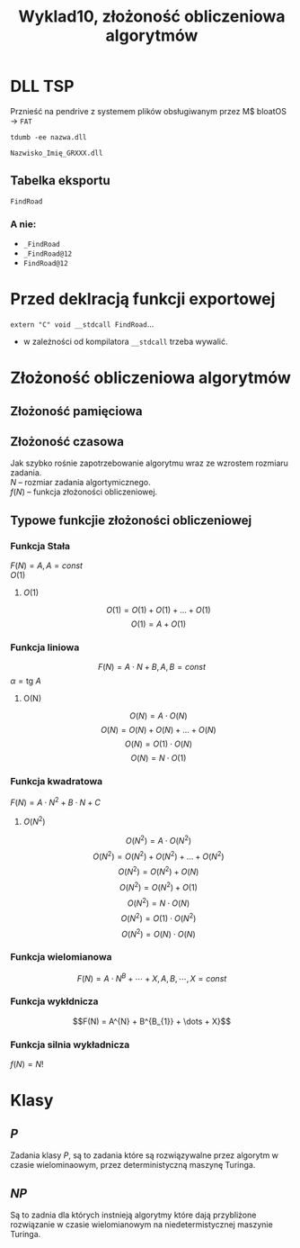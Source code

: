 #+title: Wyklad10, złożoność obliczeniowa algorytmów

* DLL TSP
Prznieść na pendrive z systemem plików obsługiwanym przez M$ bloatOS \to =FAT=

=tdumb -ee nazwa.dll=

=Nazwisko_Imię_GRXXX.dll=
** Tabelka eksportu
   =FindRoad=

*** A nie:
- =_FindRoad=
- =_FindRoad@12=
- =FindRoad@12=

* Przed deklracją funkcji exportowej
=extern "C" void __stdcall FindRoad=...
- w zależności od kompilatora =__stdcall= trzeba wywalić.


* Złożoność obliczeniowa algorytmów
** Złożoność pamięciowa

** Złożoność czasowa
Jak szybko rośnie zapotrzebowanie algorytmu wraz ze wzrostem rozmiaru zadania.\\
$N$ -- rozmiar zadania algortymicznego.\\
$f(N)$ -- funkcja złożoności obliczeniowej.
** Typowe funkcjie złożoności obliczeniowej
*** Funkcja Stała
$F(N) = A, A  =const$ \\
$O(1)$
**** $O(1)$
$$O(1) = O(1) + O(1) + \dots + O(1)$$
$$O(1) = A+ O(1)$$
*** Funkcja liniowa
$$F(N) = A \cdot N + B, A,B = const$$
$\alpha = \text{tg } A$
**** O(N)
$$O(N) = A \cdot O(N)$$
$$O(N) = O(N) + O(N) + \dots + O(N)$$
$$O(N) = O(1) \cdot O(N)$$
$$O(N) = N \cdot O(1)$$
*** Funkcja kwadratowa
$F(N)=A \cdot N^2 + B \cdot N + C$
**** $O(N^2)$
$$O(N^2) = A \cdot O(N^{2})$$
$$O(N^2) = O(N^{2}) + O(N^{2}) + \dots + O(N^{2})$$
$$O(N^2) = O(N^{2}) + O(N)$$
$$O(N^2) = O(N^{2}) + O(1)$$
$$O(N^2) = N \cdot O(N)$$
$$O(N^2) = O(1) \cdot O(N^2)$$
$$O(N^2) = O(N) \cdot O(N)$$
*** Funkcja wielomianowa
$$F(N) = A \cdot N^{B} + \cdots + X, A,B,\cdots,X = const $$
*** Funkcja wykłdnicza
$$F(N) = A^{N} + B^{B_{1}} + \dots + X}$$
*** Funkcja silnia wykładnicza
$f(N) = N!$
* Klasy
** $P$
Zadania klasy $P$, są to zadania które są rozwiązywalne przez algorytm w czasie wielominaowym, przez deterministyczną maszynę Turinga.

** $NP$
Są to zadnia dla których instnieją algorytmy które dają przybliżone rozwiązanie w czasie wielomianowym na niedetermistycznej maszynie Turinga.
